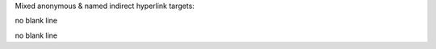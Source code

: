 Mixed anonymous & named indirect hyperlink targets:

__ reference_
.. __: reference_
__ reference_
.. _target1: reference_
no blank line

.. _target2: reference_
__ reference_
.. __: reference_
__ reference_
no blank line
